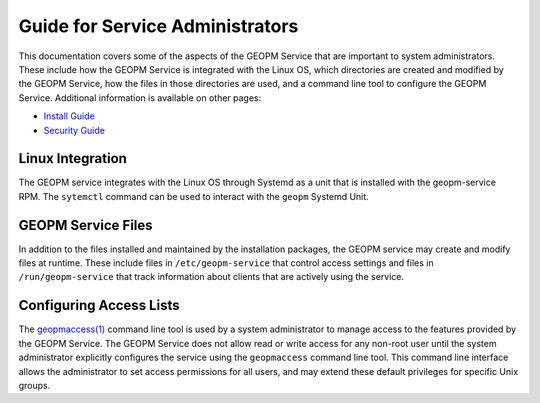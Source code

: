 
Guide for Service Administrators
================================

This documentation covers some of the aspects of the GEOPM Service
that are important to system administrators.  These include how the
GEOPM Service is integrated with the Linux OS, which directories are
created and modified by the GEOPM Service, how the files in those
directories are used, and a command line tool to configure the GEOPM
Service.  Additional information is available on other pages:

- `Install Guide <install.html>`_
- `Security Guide <security.html>`_


Linux Integration
-----------------

The GEOPM service integrates with the Linux OS through Systemd as a
unit that is installed with the geopm-service RPM.  The ``sytemctl``
command can be used to interact with the ``geopm`` Systemd Unit.


GEOPM Service Files
-------------------

In addition to the files installed and maintained by the installation
packages, the GEOPM service may create and modify files at runtime.
These include files in ``/etc/geopm-service`` that control access
settings and files in ``/run/geopm-service`` that track information
about clients that are actively using the service.

Configuring Access Lists
------------------------

The `geopmaccess(1) <geopmaccess.1.html>`_ command line tool is used
by a system administrator to manage access to the features provided by
the GEOPM Service.  The GEOPM Service does not allow read or write
access for any non-root user until the system administrator explicitly
configures the service using the ``geopmaccess`` command line tool.
This command line interface allows the administrator to set access
permissions for all users, and may extend these default privileges for
specific Unix groups.

